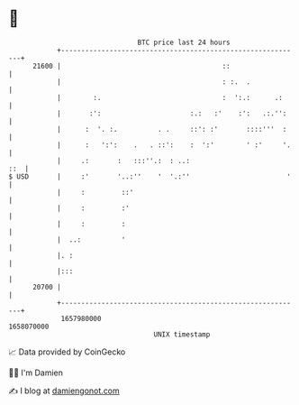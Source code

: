 * 👋

#+begin_example
                                   BTC price last 24 hours                    
               +------------------------------------------------------------+ 
         21600 |                                        ::                  | 
               |                                        : :.  .             | 
               |        :.                              :  ':.:      .:     | 
               |       :':                      :.:   :'    :':   .:.'':    | 
               |      :  '. :.          . .     ::': :'       ::::'''  :    | 
               |      :   ':':    .   . ::':    :  ':'        ' :'     '.   | 
               |     .:       :   :::''.:  : ..:                        ::  | 
   $ USD       |     :'       '..:''    '  '.:''                        '   | 
               |     :         ::'                                          | 
               |     :         :'                                           | 
               |     :         :                                            | 
               |  ..:          '                                            | 
               |. :                                                         | 
               |:::                                                         | 
         20700 |                                                            | 
               +------------------------------------------------------------+ 
                1657980000                                        1658070000  
                                       UNIX timestamp                         
#+end_example
📈 Data provided by CoinGecko

🧑‍💻 I'm Damien

✍️ I blog at [[https://www.damiengonot.com][damiengonot.com]]
